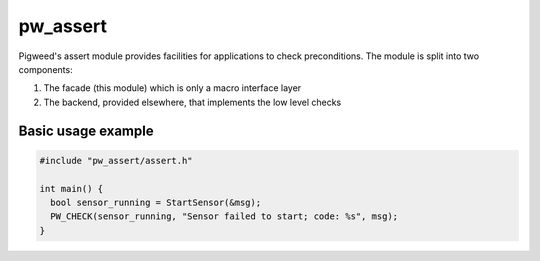 .. _chapter-pw-assert:

.. default-domain:: cpp

.. highlight:: cpp

---------
pw_assert
---------
Pigweed's assert module provides facilities for applications to check
preconditions.  The module is split into two components:

1. The facade (this module) which is only a macro interface layer
2. The backend, provided elsewhere, that implements the low level checks

Basic usage example
-------------------

.. code-block:: cpp

  #include "pw_assert/assert.h"

  int main() {
    bool sensor_running = StartSensor(&msg);
    PW_CHECK(sensor_running, "Sensor failed to start; code: %s", msg);
  }

